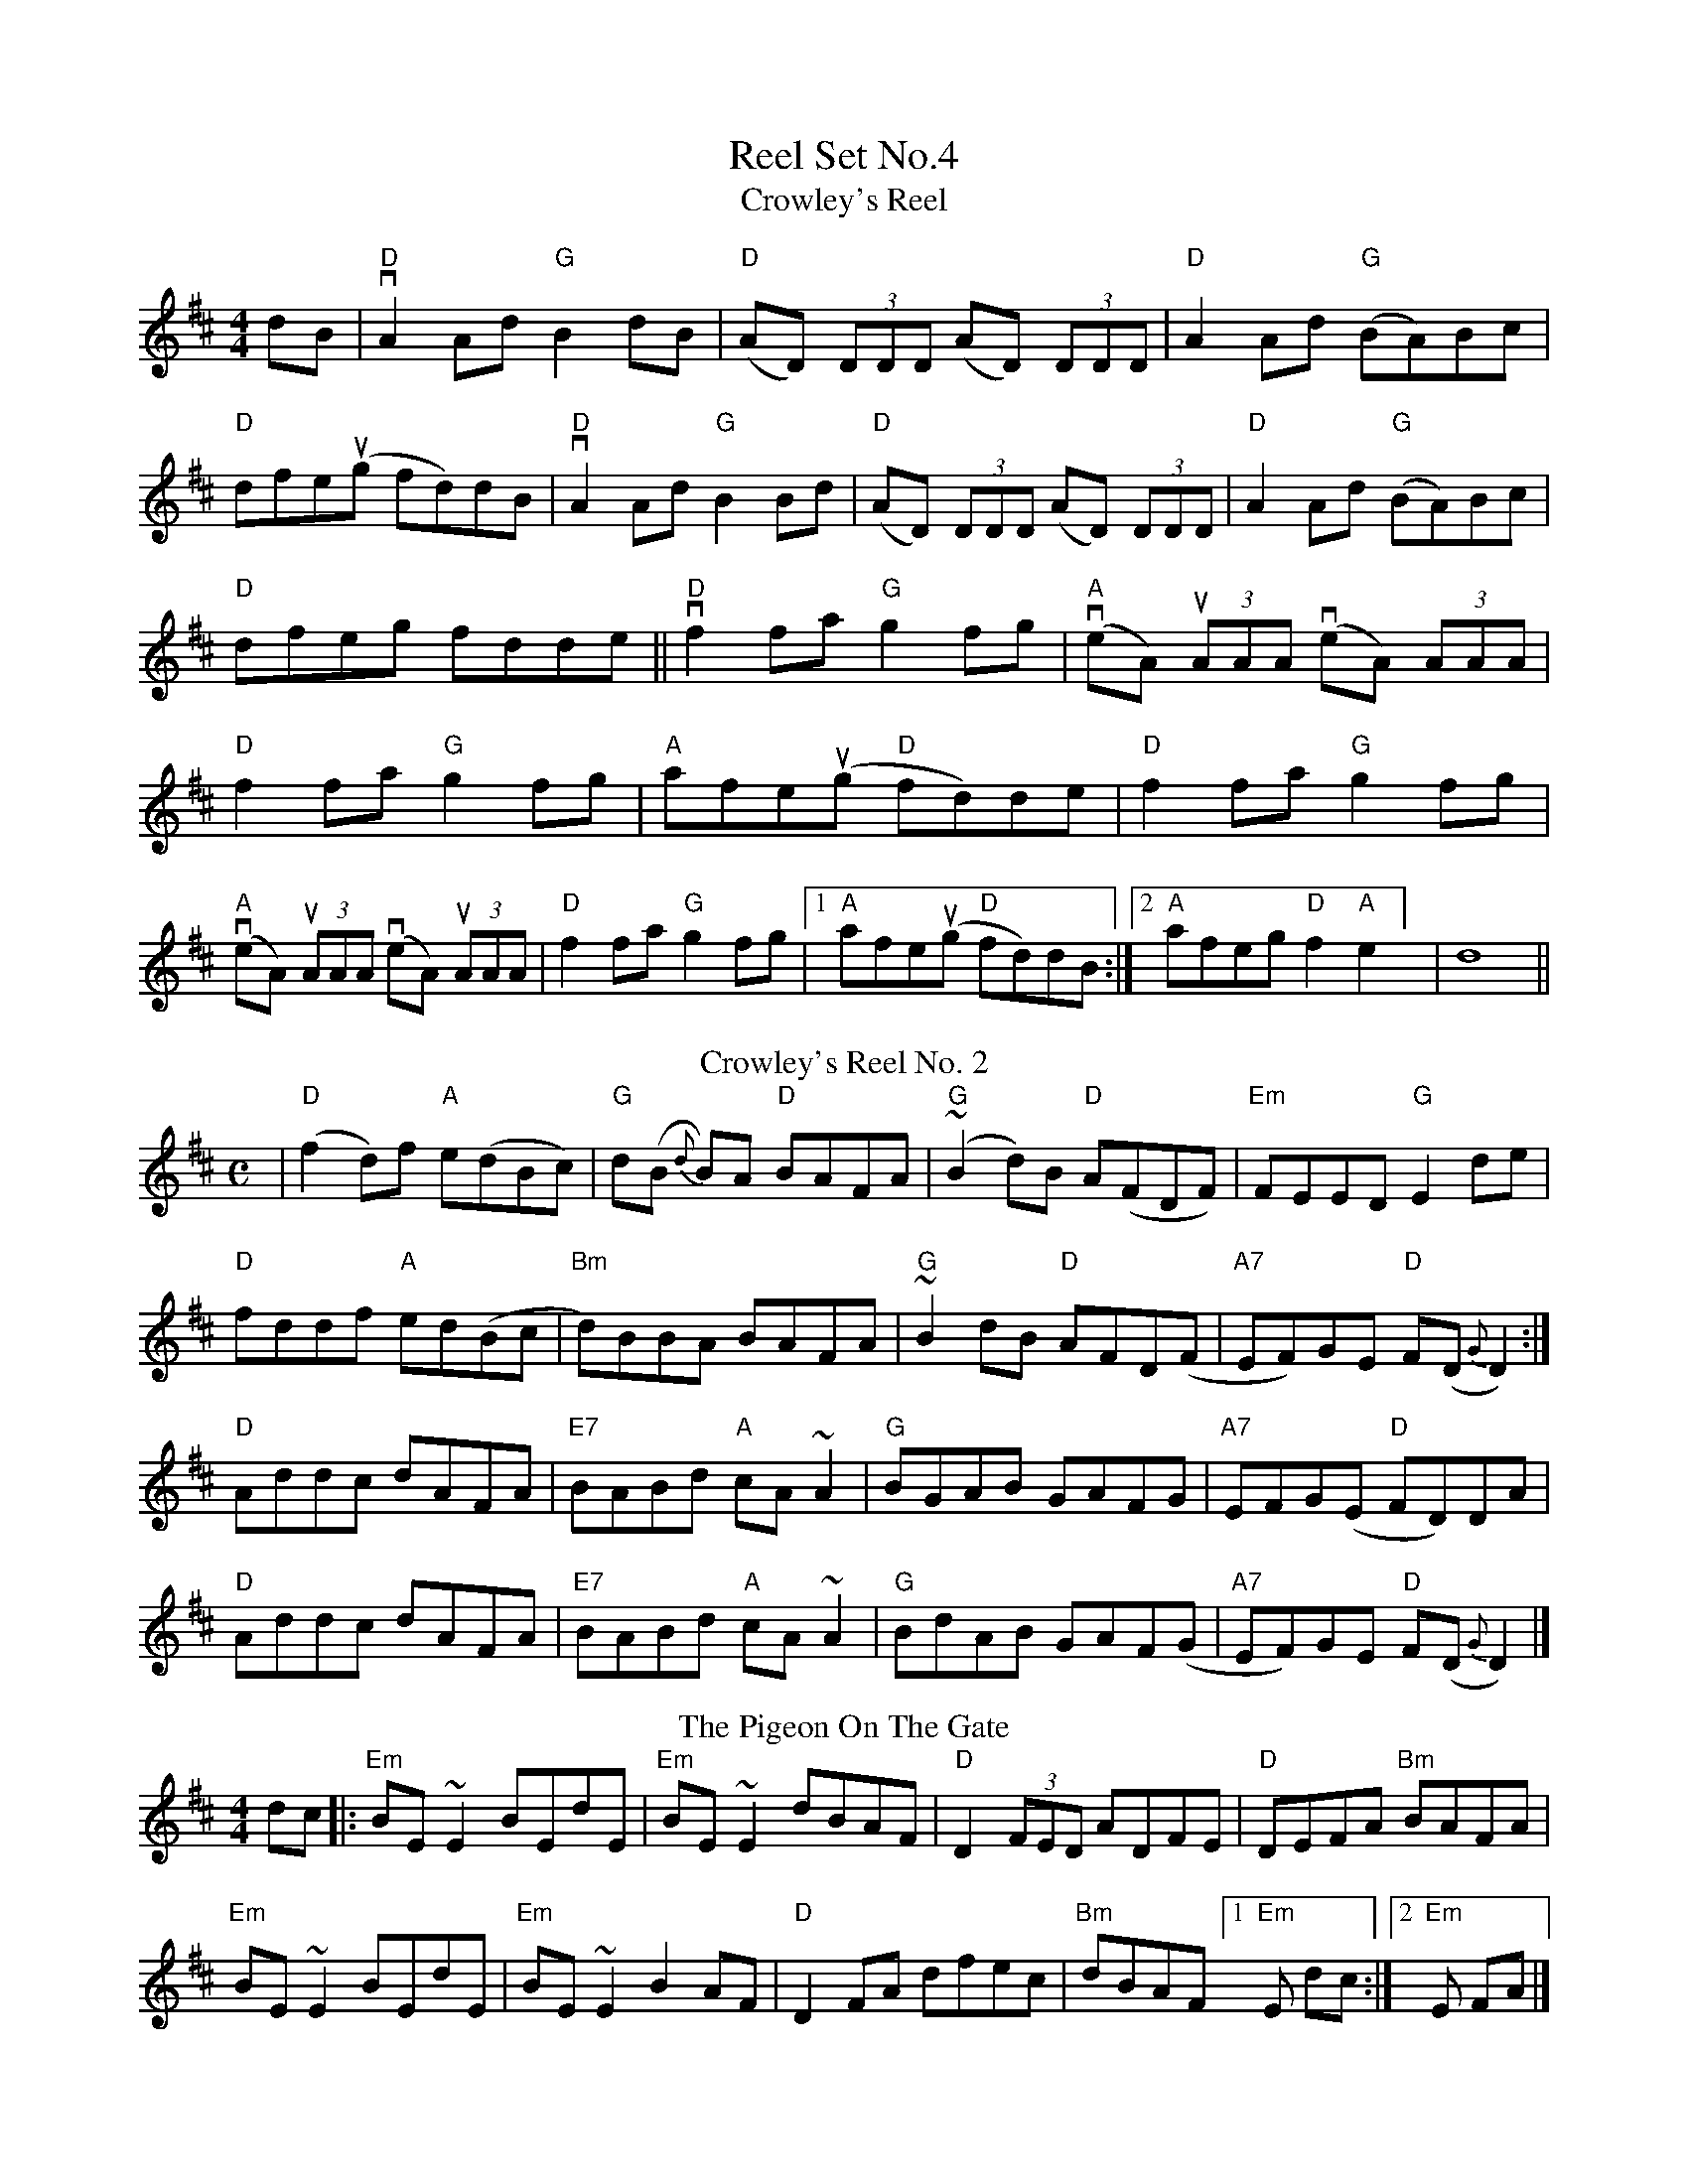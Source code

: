 X:1
T: Reel Set No.4
T: Crowley's Reel
R: reel
M: 4/4
L: 1/8
K: Dmaj
dB|"D"vA2 Ad "G"B2dB|"D"(AD) (3DDD (AD) (3DDD|"D"A2 Ad "G"(BA)Bc|"D"dfeu(g fd)dB|
"D"vA2 Ad "G"B2 Bd|"D"(AD) (3DDD (AD) (3DDD|"D"A2 Ad "G"(BA)Bc|"D"dfeg fdde||
 "D"vf2 fa "G"g2 fg|"A"(veA) (3uAAA (veA) (3AAA|"D"f2 fa "G"g2 fg|"A"afe(ug "D"fd)de|
"D"f2 fa "G"g2fg|"A"(veA) (3uAAA (veA) (3uAAA|"D"f2 fa "G"g2fg|[1"A"afe(ug "D"fd)dB :|[2 "A"afeg "D"f2 "A"e2   ] |d8 ||
T:Crowley's Reel No. 2
M:C
L:1/8
R:Reel
K:D
|"D"(f2d)f "A"e(dBc)|"G"d(B {d}B)A "D"BAFA|"G"(~B2d)B "D"A(FDF)|"Em"FEED "G"E2de|!
"D"fddf "A"ed(Bc|"Bm"d)BBA BAFA|"G"~B2dB "D"AFD(F|"A7"EF)GE "D"F(D{G}D2):|]!
"D"Addc dAFA|"E7"BABd "A"cA~A2|"G"BGAB GAFG|"A7"EFG(E "D"FD)DA|!
"D"Addc dAFA|"E7"BABd "A"cA~A2|"G"BdAB GAF(G|"A7"EF)GE "D"F(D{G}D2)|]!
T: The Pigeon On The Gate
R: reel
M: 4/4
L: 1/8
K: Edor
dc|:"Em"BE ~E2 BEdE|"Em"BE ~E2 dBAF|"D"D2 (3FED ADFE|"D"DEFA "Bm"BAFA|!
"Em"BE ~E2 BEdE|"Em"BE ~E2 B2 AF|"D"D2 FA dfec|"Bm"dBAF[1"Em" E dc:|[2 "Em"E FA|]!
|:"Em"Beed efed|"Em"(3Bcd ef gedB|"D"Addc d3 B|"D"A2 FE "Bm"DEFA|!
"Em"Beed efed|"Em"(3Bcd ef g2 fg|"D"af (3gfe fd ec|"Bm"dBAF [1"Em"E2 FA:|[2"Em"E4|]